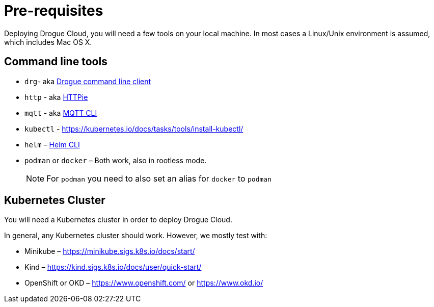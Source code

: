 = Pre-requisites

Deploying Drogue Cloud, you will need a few tools on your local machine. In most cases a Linux/Unix environment
is assumed, which includes Mac OS X.

== Command line tools

* `drg`- aka https://github.com/drogue-iot/drg[Drogue command line client]
* `http` - aka https://httpie.org/[HTTPie]
* `mqtt` - aka https://github.com/hivemq/mqtt-cli[MQTT CLI]
* `kubectl` - https://kubernetes.io/docs/tasks/tools/install-kubectl/
* `helm` – https://helm.sh/docs/intro/install/[Helm CLI]
* `podman` or `docker` – Both work, also in rootless mode.
+
NOTE: For `podman` you need to also set an alias for `docker` to `podman`

== Kubernetes Cluster

You will need a Kubernetes cluster in order to deploy Drogue Cloud.

In general, any Kubernetes cluster should work. However, we mostly test with:

* Minikube – https://minikube.sigs.k8s.io/docs/start/
* Kind – https://kind.sigs.k8s.io/docs/user/quick-start/
* OpenShift or OKD – https://www.openshift.com/ or https://www.okd.io/
